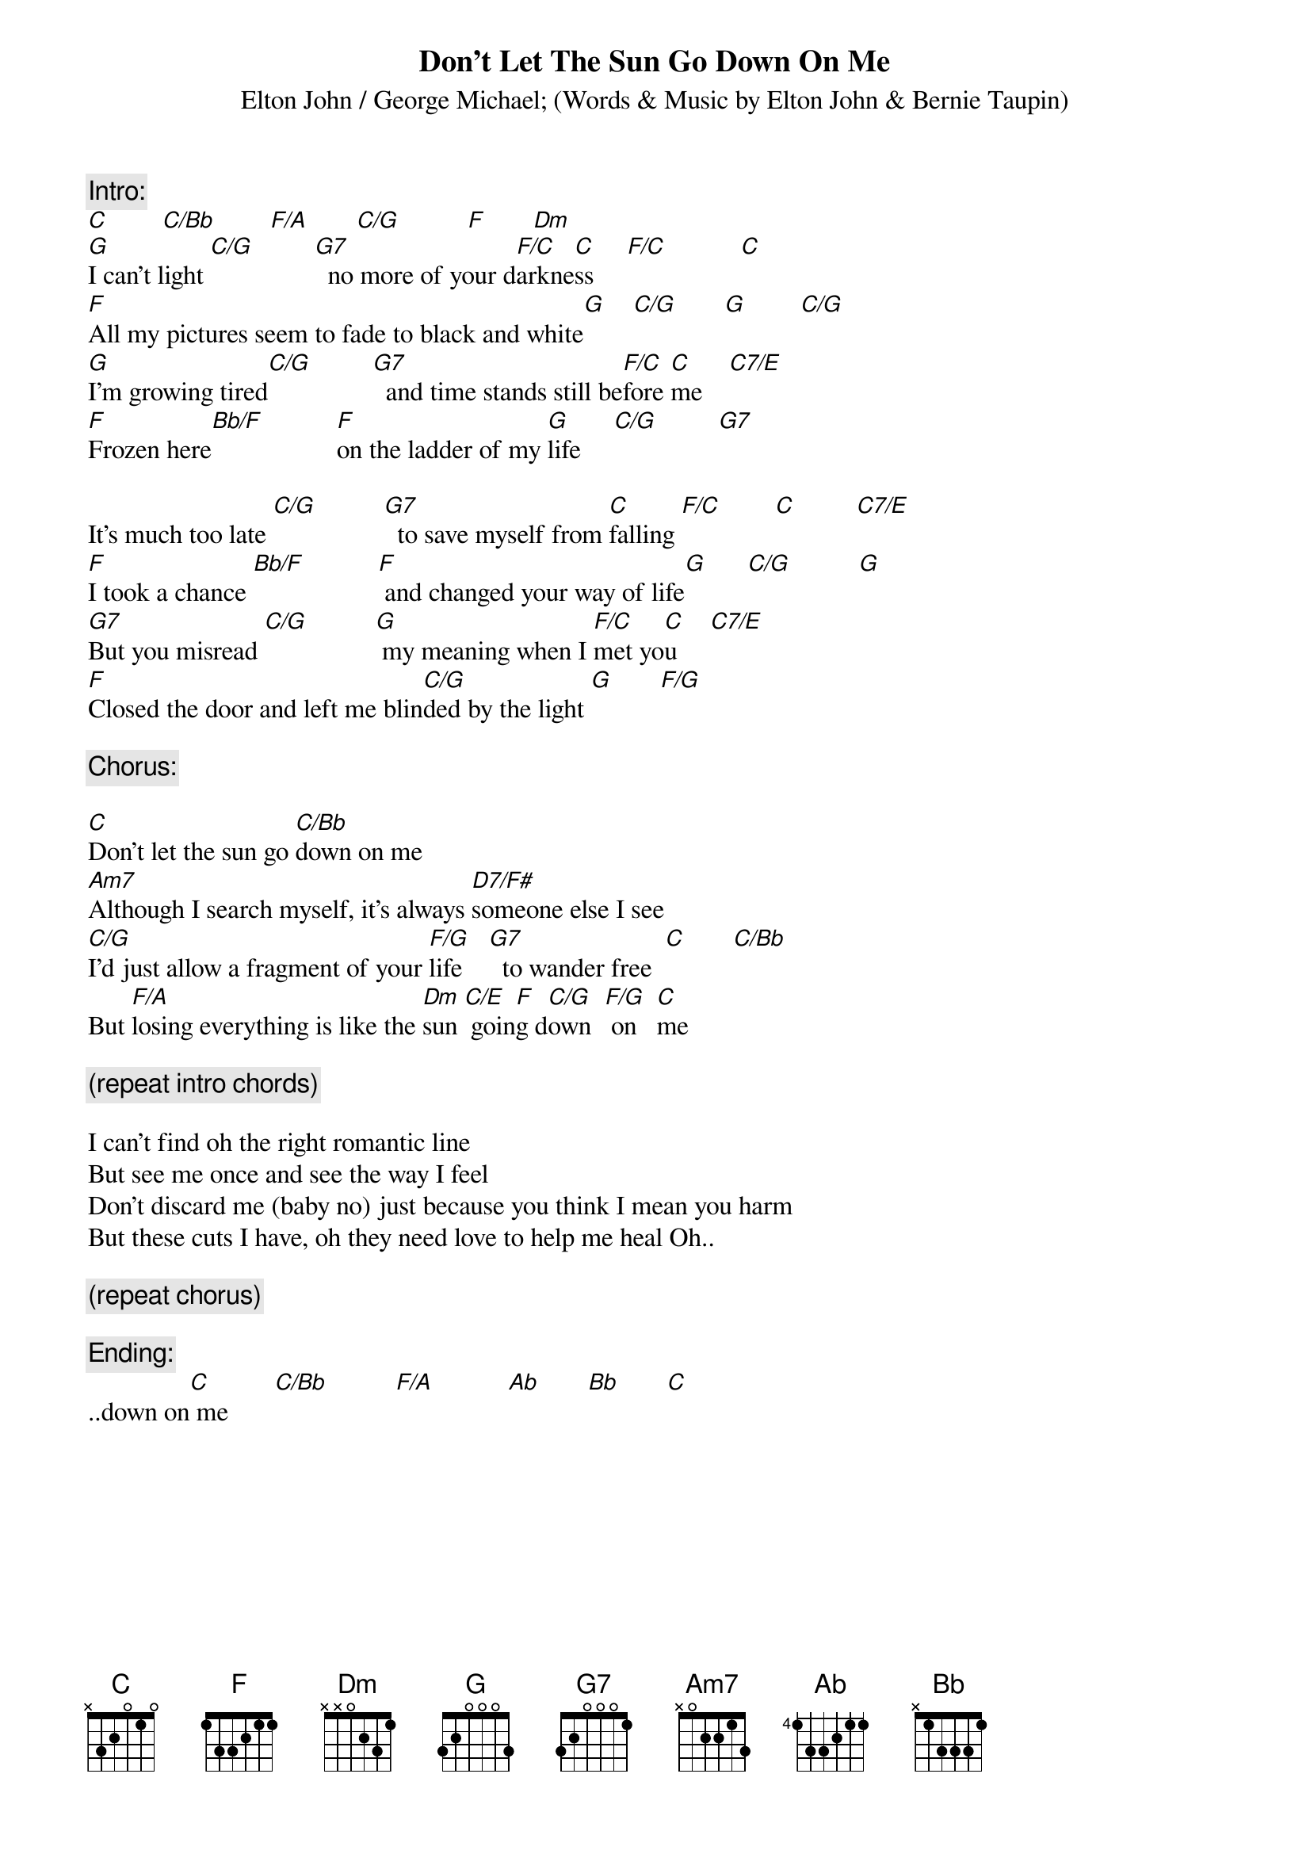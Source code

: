 {key: C}
{t:Don't Let The Sun Go Down On Me}
{st:Elton John / George Michael}
{st:(Words & Music by Elton John & Bernie Taupin)}

{c:Intro:}
[C]        [C/Bb]        [F/A]       [C/G]          [F]       [Dm]
[G]I can't light [C/G]         [G7]  no more of your d[F/C]arkne[C]ss     [F/C]           [C]
[F]All my pictures seem to fade to black and white[G]    [C/G]       [G]        [C/G]
[G]I'm growing tired[C/G]         [G7]  and time stands still be[F/C]fore [C]me    [C7/E]
[F]Frozen here[Bb/F]           [F]on the ladder of my [G]life     [C/G]         [G7]

It's much too late [C/G]          [G7]  to save myself from [C]falling [F/C]        [C]         [C7/E]
[F]I took a chance [Bb/F]           [F] and changed your way of life[G]      [C/G]          [G]
[G7]But you misread [C/G]          [G] my meaning when I [F/C]met yo[C]u     [C7/E]
[F]Closed the door and left me blin[C/G]ded by the light [G]       [F/G]

{c:Chorus:}

[C]Don't let the sun go [C/Bb]down on me
[Am7]Although I search myself, it's always [D7/F#]someone else I see
[C/G]I'd just allow a fragment of your [F/G]life    [G7]  to wander free  [C]       [C/Bb]
But [F/A]losing everything is like the [Dm]sun [C/E] goin[F]g d[C/G]own  [F/G] on   [C]me

{c:(repeat intro chords)}

I can't find oh the right romantic line
But see me once and see the way I feel
Don't discard me (baby no) just because you think I mean you harm
But these cuts I have, oh they need love to help me heal Oh..

{c:(repeat chorus)}

{c:Ending:}
..down on[C] me       [C/Bb]          [F/A]           [Ab]       [Bb]       [C]
